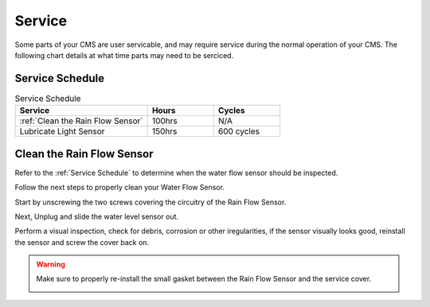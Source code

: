 Service
=======


Some parts of your CMS are user servicable, and may require service during the normal
operation of your CMS. The following chart details at what time parts may need to be serciced.


Service Schedule
################

.. list-table:: Service Schedule
   :widths: 50 25 25
   :header-rows: 1

   * - Service
     - Hours
     - Cycles
   * - :ref:`Clean the Rain Flow Sensor`
     - 100hrs
     - N/A
   * - Lubricate Light Sensor
     - 150hrs
     - 600 cycles


Clean the Rain Flow Sensor
##########################

Refer to the :ref:`Service Schedule` to determine when the water flow sensor should be inspected.

Follow the next steps to properly clean your Water Flow Sensor.

Start by unscrewing the two screws covering the circuitry of the Rain Flow Sensor.

.. image:: ../presentations/resources/logo.png
  :width: 50%
  :alt: Rainflow Service Cover

Next, Unplug and slide the water level sensor out.

.. image:: ../presentations/resources/logo.png
  :width: 50%
  :alt: Rainflow Water Level Sensor

Perform a visual inspection, check for debris, corrosion or other iregularities, if the sensor visually looks good, reinstall the sensor and screw the cover back on.

.. image:: images/PassFailCorrosion.png
  :width: 50%
  :alt: Acceptable Corrosion Level

.. warning::

    Make sure to properly re-install the small gasket between the Rain Flow Sensor and the service cover.

    .. image:: ../presentations/resources/logo.png
        :width: 35%
        :alt: Rainflow Service Cover Gasket
